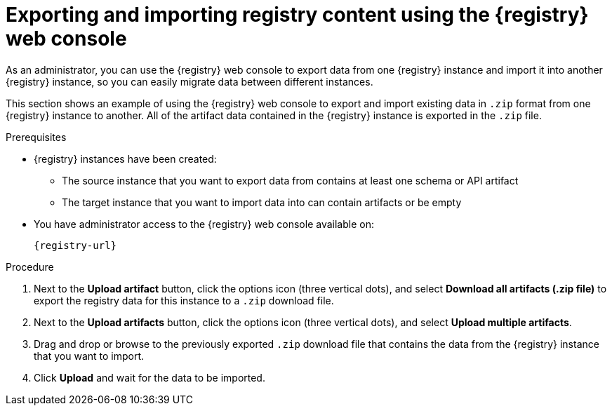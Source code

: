 // Metadata created by nebel
// ParentAssemblies: assemblies/getting-started/as_managing-registry-artifacts.adoc

[id="exporting-importing-using-web-console_{context}"]
= Exporting and importing registry content using the {registry} web console

[role="_abstract"]
As an administrator, you can use the {registry} web console to export data from one {registry} instance and import it into another {registry} instance, so you can easily migrate data between different instances.

This section shows an example of using the {registry} web console to export and import existing data in `.zip` format from one {registry} instance to another. All of the artifact data contained in the {registry} instance is exported in the `.zip` file.

ifdef::rh-openshift-sr[]
NOTE: You can import {registry} data that has been exported from another {product-long-registry} instance. You cannot currently import {registry} data from a {org-name} Integration {registry} instance.   

This example shows exporting and importing {registry} data from the *Artifacts* page for that instance. You can also export {registry} data when prompted before deleting an instance. 
endif::[]

.Prerequisites

* {registry} instances have been created: 
** The source instance that you want to export data from contains at least one schema or API artifact 
** The target instance that you want to import data into can contain artifacts or be empty 
* You have administrator access to the {registry} web console 
ifdef::apicurio-registry,rh-service-registry[]
for each instance 
endif::[] 
available on:
+
`{registry-url}`

.Procedure

ifdef::apicurio-registry,rh-service-registry[]
. In the web console for the source {registry} instance that you want to export data from, view the *Artifacts* page.  
endif::[] 

ifdef::rh-openshift-sr[]
. In the web console, in the list of instances, click the source {registry} instance that you want to export data from, and view the *Artifacts* page.  
endif::[] 

. Next to the *Upload artifact* button, click the options icon (three vertical dots), and select *Download all artifacts (.zip file)* to export the registry data for this instance to a `.zip` download file. 

ifdef::apicurio-registry,rh-service-registry[]
. In the the web console for the target {registry} instance that you want to export data to, view the *Artifacts* page.  
endif::[] 

ifdef::rh-openshift-sr[]
. Go back to the list of instances, click the target {registry} instance that you want to import data into, and view the *Artifacts* page.     
endif::[]

. Next to the *Upload artifacts* button, click the options icon (three vertical dots), and select *Upload multiple artifacts*.

. Drag and drop or browse to the previously exported `.zip` download file that contains the data from the {registry} instance that you want to import.

. Click *Upload* and wait for the data to be imported.

//[role="_additional-resources"]
//.Additional resources
